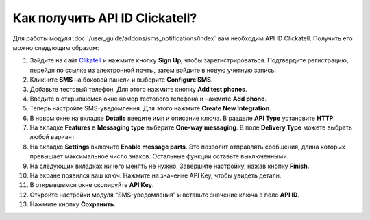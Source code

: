 *******************************
Как получить API ID Clickatell?
*******************************

Для работы модуля :doc:`/user_guide/addons/sms_notifications/index` вам необходим API ID Clickatell. Получить его можно следующим образом:

#. Зайдите на сайт `Clikatell <https://www.clickatell.com/>`_ и нажмите кнопку **Sign Up**, чтобы зарегистрироваться. Подтвердите регистрацию, перейдя по ссылке из электронной почты, затем войдите в новую учетную запись. 

#. Кликните **SMS** на боковой панели и выберите **Configure SMS**.

   .. fancybox:: img/configure_sms.png
       :alt: Настройка SMS-уведомлений на сайте Clickatell      

#. Добавьте тестовый телефон. Для этого нажмите кнопку **Add test phones**.

#. Введите в открывшемся окне номер тестового телефона и нажмите **Add phone**.

#. Теперь настройте SMS-уведомления. Для этого нажмите **Create New Integration**.

#. В новом окне на вкладке **Details** введите имя и описание ключа. В разделе **API Type** установите **HTTP**.

   .. fancybox:: img/create_new_integration_details
       :alt: Ввод названия и описания ключа на вкладке Детали
       
#. На вкладке **Features** в **Messaging type** выберите **One-way messaging**. В поле **Delivery Type** можете выбрать любой вариант.

   .. fancybox:: img/create_new_integration_features.png
       :alt: Выбор типа сообщений и типа доставки на вкладке Характеристики
   
#. На вкладке **Settings** включите **Enable message parts**. Это позволит отправлять сообщения, длина которых превышает максимальное число знаков. Остальные функции оставьте выключенными.

   .. fancybox:: img/create_new_integration_settings.png
       :alt: Включение опций оповещений на вкладке Настройки

#. На следующих вкладках ничего менять не нужно. Завершите настройку, нажав кнопку **Finish**. 

#. На экране появился ваш ключ. Нажмите на значение API Key, чтобы увидеть детали.

   .. fancybox:: img/api_key_copy.png
       :alt: Копирование API-ключа с аккаунта Clickatell

#. В открывшемся окне скопируйте **API Key**. 

#. Откройте настройки модуля “SMS-уведомления” и вставьте значение ключа в поле **API ID**.

   .. fancybox:: img/api_key_cs_cart.png
       :alt: Добавление API-ключа в настройках модуля CS-Cart

#. Нажмите кнопку **Сохранить**.